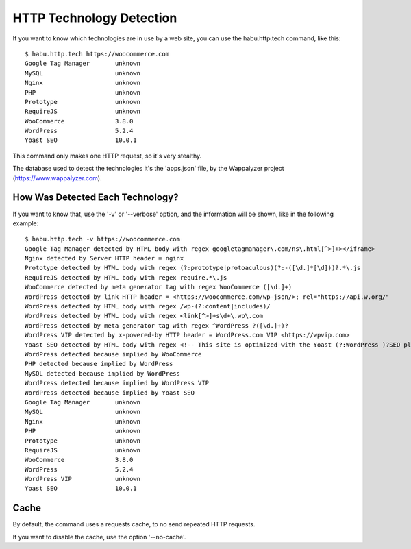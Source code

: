HTTP Technology Detection
=========================

If you want to know which technologies are in use by a web site, you can use the
habu.http.tech command, like this:

::

   $ habu.http.tech https://woocommerce.com
   Google Tag Manager       unknown
   MySQL                    unknown
   Nginx                    unknown
   PHP                      unknown
   Prototype                unknown
   RequireJS                unknown
   WooCommerce              3.8.0
   WordPress                5.2.4
   Yoast SEO                10.0.1


This command only makes one HTTP request, so it's very stealthy.

The database used to detect the technologies it's the 'apps.json' file, by the
Wappalyzer project (https://www.wappalyzer.com).


How Was Detected Each Technology?
---------------------------------

If you want to know that, use the '-v' or '--verbose' option, and the information
will be shown, like in the following example:

::

   $ habu.http.tech -v https://woocommerce.com
   Google Tag Manager detected by HTML body with regex googletagmanager\.com/ns\.html[^>]+></iframe>
   Nginx detected by Server HTTP header = nginx
   Prototype detected by HTML body with regex (?:prototype|protoaculous)(?:-([\d.]*[\d]))?.*\.js
   RequireJS detected by HTML body with regex require.*\.js
   WooCommerce detected by meta generator tag with regex WooCommerce ([\d.]+)
   WordPress detected by link HTTP header = <https://woocommerce.com/wp-json/>; rel="https://api.w.org/"
   WordPress detected by HTML body with regex /wp-(?:content|includes)/
   WordPress detected by HTML body with regex <link[^>]+s\d+\.wp\.com
   WordPress detected by meta generator tag with regex ^WordPress ?([\d.]+)?
   WordPress VIP detected by x-powered-by HTTP header = WordPress.com VIP <https://wpvip.com>
   Yoast SEO detected by HTML body with regex <!-- This site is optimized with the Yoast (?:WordPress )?SEO plugin v([\d.]+) -
   WordPress detected because implied by WooCommerce
   PHP detected because implied by WordPress
   MySQL detected because implied by WordPress
   WordPress detected because implied by WordPress VIP
   WordPress detected because implied by Yoast SEO
   Google Tag Manager       unknown
   MySQL                    unknown
   Nginx                    unknown
   PHP                      unknown
   Prototype                unknown
   RequireJS                unknown
   WooCommerce              3.8.0
   WordPress                5.2.4
   WordPress VIP            unknown
   Yoast SEO                10.0.1


Cache
-----

By default, the command uses a requests cache, to no send repeated HTTP requests.

If you want to disable the cache, use the option '--no-cache'.



